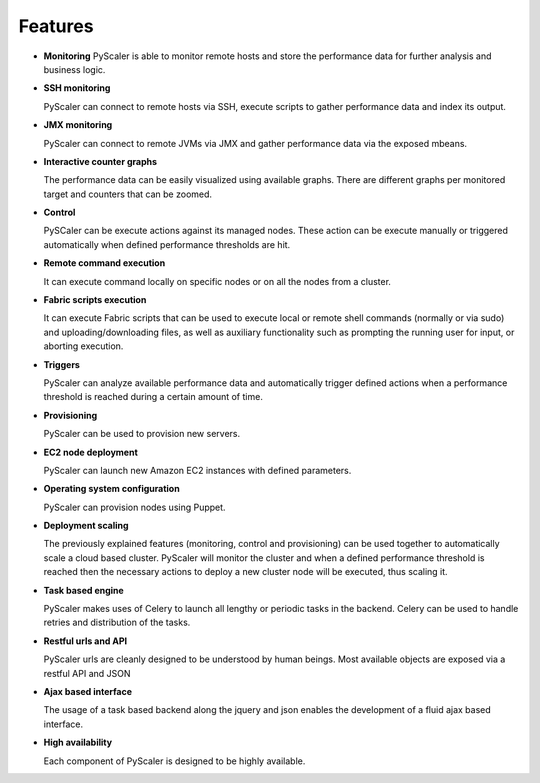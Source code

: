 Features
===============

- **Monitoring** 
  PyScaler is able to monitor remote hosts and store the performance 
  data for further analysis and business logic.

- **SSH monitoring**
  
  PyScaler can connect to remote hosts via SSH, execute scripts to gather 
  performance data and index its output.

- **JMX monitoring**
  
  PyScaler can connect to remote JVMs via JMX and gather performance data
  via the exposed mbeans.  

- **Interactive counter graphs**
  
  The performance data can be easily visualized using available graphs.
  There are different graphs per monitored target and counters that can be zoomed.

- **Control**

  PySCaler can be execute actions against its managed nodes. These action
  can be execute manually or triggered automatically when defined 
  performance thresholds are hit.

- **Remote command execution**
  
  It can execute command locally on specific nodes or on all the nodes 
  from a cluster.

- **Fabric scripts execution**
  
  It can execute Fabric scripts that can be used to execute local or 
  remote shell commands (normally or via sudo) and uploading/downloading
  files, as well as auxiliary functionality such as prompting the 
  running user for input, or aborting execution. 
  
- **Triggers**
  
  PyScaler can analyze available performance data and automatically trigger
  defined actions when a performance threshold is reached during a certain
  amount of time.

- **Provisioning**

  PyScaler can be used to provision new servers.

- **EC2 node deployment**
  
  PyScaler can launch new Amazon EC2 instances with defined parameters.

- **Operating system configuration**
  
  PyScaler can provision nodes using Puppet.

- **Deployment scaling**
  
  The previously explained features (monitoring, control and provisioning) 
  can be used together to automatically scale a cloud based cluster.
  PyScaler will monitor the cluster and when a defined performance threshold 
  is reached then the necessary actions to deploy a new cluster node will  
  be executed, thus scaling it.

- **Task based engine**

  PyScaler makes uses of Celery to launch all lengthy or periodic tasks in the backend.
  Celery can be used to handle retries and distribution of the tasks.
  
- **Restful urls and API**

  PyScaler urls are cleanly designed to be understood by human beings.
  Most available objects are exposed via a restful API and JSON

- **Ajax based interface**

  The usage of a task based backend along the jquery and json enables the 
  development of a fluid ajax based interface.
  
- **High availability**

  Each component of PyScaler is designed to be highly available.
  

  